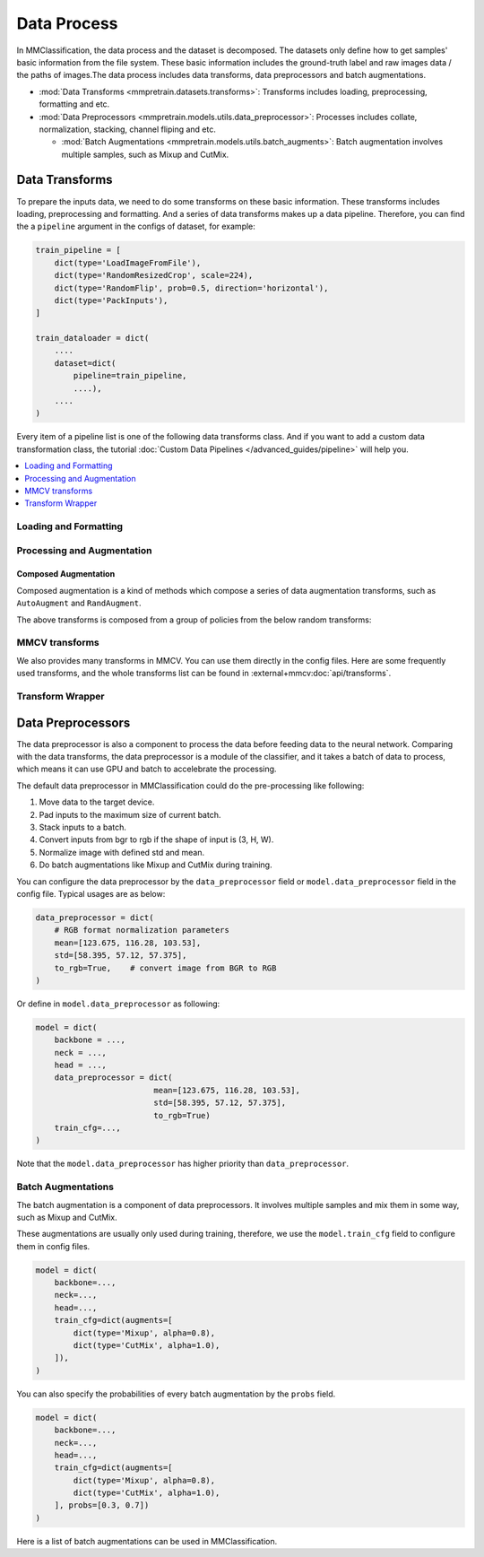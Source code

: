.. role:: hidden
    :class: hidden-section

Data Process
=================

In MMClassification, the data process and the dataset is decomposed. The
datasets only define how to get samples' basic information from the file
system. These basic information includes the ground-truth label and raw
images data / the paths of images.The data process includes data transforms,
data preprocessors and batch augmentations.

- :mod:`Data Transforms <mmpretrain.datasets.transforms>`: Transforms includes loading, preprocessing, formatting and etc.
- :mod:`Data Preprocessors <mmpretrain.models.utils.data_preprocessor>`: Processes includes collate, normalization, stacking, channel fliping and etc.

  - :mod:`Batch Augmentations <mmpretrain.models.utils.batch_augments>`: Batch augmentation involves multiple samples, such as Mixup and CutMix.

.. module:: mmpretrain.datasets.transforms

Data Transforms
--------------------

To prepare the inputs data, we need to do some transforms on these basic
information. These transforms includes loading, preprocessing and
formatting. And a series of data transforms makes up a data pipeline.
Therefore, you can find the a ``pipeline`` argument in the configs of dataset,
for example:

.. code:: python

    train_pipeline = [
        dict(type='LoadImageFromFile'),
        dict(type='RandomResizedCrop', scale=224),
        dict(type='RandomFlip', prob=0.5, direction='horizontal'),
        dict(type='PackInputs'),
    ]

    train_dataloader = dict(
        ....
        dataset=dict(
            pipeline=train_pipeline,
            ....),
        ....
    )

Every item of a pipeline list is one of the following data transforms class. And if you want to add a custom data transformation class, the tutorial :doc:`Custom Data Pipelines </advanced_guides/pipeline>` will help you.

.. contents::
   :depth: 1
   :local:
   :backlinks: top

Loading and Formatting
^^^^^^^^^^^^^^^^^^^^^^^^^^^

.. autosummary::
   :toctree: generated
   :nosignatures:
   :template: data_transform.rst

   LoadImageFromFile
   PackInputs
   ToNumpy
   ToPIL
   Transpose
   Collect

Processing and Augmentation
^^^^^^^^^^^^^^^^^^^^^^^^^^^

.. autosummary::
   :toctree: generated
   :nosignatures:
   :template: data_transform.rst

   Albumentations
   CenterCrop
   ColorJitter
   EfficientNetCenterCrop
   EfficientNetRandomCrop
   Lighting
   Normalize
   RandomCrop
   RandomErasing
   RandomFlip
   RandomGrayscale
   RandomResize
   RandomResizedCrop
   Resize
   ResizeEdge

Composed Augmentation
"""""""""""""""""""""
Composed augmentation is a kind of methods which compose a series of data
augmentation transforms, such as ``AutoAugment`` and ``RandAugment``.

.. autosummary::
   :toctree: generated
   :nosignatures:
   :template: data_transform.rst

   AutoAugment
   RandAugment

The above transforms is composed from a group of policies from the below random
transforms:

.. autosummary::
   :toctree: generated
   :nosignatures:
   :template: data_transform.rst

   AutoContrast
   Brightness
   ColorTransform
   Contrast
   Cutout
   Equalize
   GaussianBlur
   Invert
   Posterize
   Rotate
   Sharpness
   Shear
   Solarize
   SolarizeAdd
   Translate
   BaseAugTransform

MMCV transforms
^^^^^^^^^^^^^^^

We also provides many transforms in MMCV. You can use them directly in the config files. Here are some frequently used transforms, and the whole transforms list can be found in :external+mmcv:doc:`api/transforms`.

Transform Wrapper
^^^^^^^^^^^^^^^^^

.. autosummary::
   :toctree: generated
   :nosignatures:
   :template: data_transform.rst

   MultiView

.. module:: mmpretrain.models.utils.data_preprocessor

Data Preprocessors
------------------

The data preprocessor is also a component to process the data before feeding data to the neural network.
Comparing with the data transforms, the data preprocessor is a module of the classifier,
and it takes a batch of data to process, which means it can use GPU and batch to accelebrate the processing.

The default data preprocessor in MMClassification could do the pre-processing like following:

1. Move data to the target device.
2. Pad inputs to the maximum size of current batch.
3. Stack inputs to a batch.
4. Convert inputs from bgr to rgb if the shape of input is (3, H, W).
5. Normalize image with defined std and mean.
6. Do batch augmentations like Mixup and CutMix during training.

You can configure the data preprocessor by the ``data_preprocessor`` field or ``model.data_preprocessor`` field in the config file. Typical usages are as below:

.. code-block:: python

    data_preprocessor = dict(
        # RGB format normalization parameters
        mean=[123.675, 116.28, 103.53],
        std=[58.395, 57.12, 57.375],
        to_rgb=True,    # convert image from BGR to RGB
    )

Or define in ``model.data_preprocessor`` as following:

.. code-block:: python

   model = dict(
       backbone = ...,
       neck = ...,
       head = ...,
       data_preprocessor = dict(
                            mean=[123.675, 116.28, 103.53],
                            std=[58.395, 57.12, 57.375],
                            to_rgb=True)
       train_cfg=...,
   )

Note that the ``model.data_preprocessor`` has higher priority than ``data_preprocessor``.

.. autosummary::
   :toctree: generated
   :nosignatures:

   ClsDataPreprocessor

.. module:: mmpretrain.models.utils.batch_augments

Batch Augmentations
^^^^^^^^^^^^^^^^^^^^

The batch augmentation is a component of data preprocessors. It involves multiple samples and mix them in some way, such as Mixup and CutMix.

These augmentations are usually only used during training, therefore, we use the ``model.train_cfg`` field to configure them in config files.

.. code-block:: python

   model = dict(
       backbone=...,
       neck=...,
       head=...,
       train_cfg=dict(augments=[
           dict(type='Mixup', alpha=0.8),
           dict(type='CutMix', alpha=1.0),
       ]),
   )

You can also specify the probabilities of every batch augmentation by the ``probs`` field.

.. code-block:: python

   model = dict(
       backbone=...,
       neck=...,
       head=...,
       train_cfg=dict(augments=[
           dict(type='Mixup', alpha=0.8),
           dict(type='CutMix', alpha=1.0),
       ], probs=[0.3, 0.7])
   )

Here is a list of batch augmentations can be used in MMClassification.

.. autosummary::
   :toctree: generated
   :nosignatures:
   :template: callable.rst

   Mixup
   CutMix
   ResizeMix
